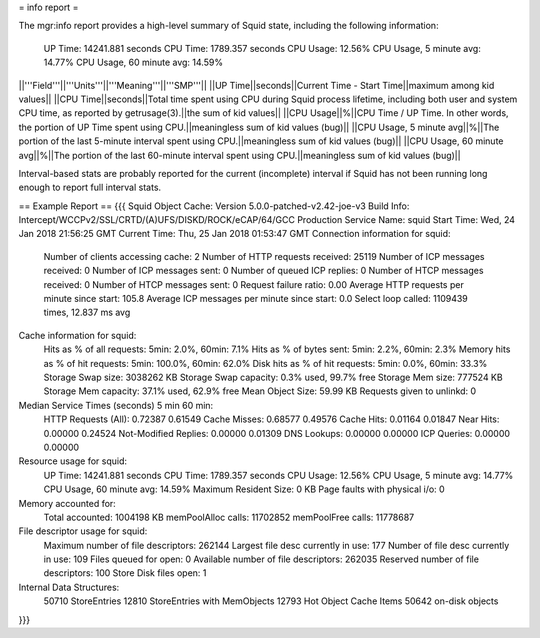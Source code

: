 = info report =

The mgr:info report provides a high-level summary of Squid state, including the following information:

        UP Time:        14241.881 seconds
        CPU Time:       1789.357 seconds
        CPU Usage:      12.56%
        CPU Usage, 5 minute avg:        14.77%
        CPU Usage, 60 minute avg:       14.59%


||'''Field'''||'''Units'''||'''Meaning'''||'''SMP'''||
||UP Time||seconds||Current Time - Start Time||maximum among kid values||
||CPU Time||seconds||Total time spent using CPU during Squid process lifetime, including both user and system CPU time, as reported by getrusage(3).||the sum of kid values||
||CPU Usage||%||CPU Time / UP Time. In other words, the portion of UP Time spent using CPU.||meaningless sum of kid values (bug)||
||CPU Usage, 5 minute avg||%||The portion of the last 5-minute interval spent using CPU.||meaningless sum of kid values (bug)||
||CPU Usage, 60 minute avg||%||The portion of the last 60-minute interval spent using CPU.||meaningless sum of kid values (bug)||

Interval-based stats are probably reported for the current (incomplete) interval if Squid has not been running long enough to report full interval stats.

== Example Report ==
{{{
Squid Object Cache: Version 5.0.0-patched-v2.42-joe-v3
Build Info: Intercept/WCCPv2/SSL/CRTD/(A)UFS/DISKD/ROCK/eCAP/64/GCC Production
Service Name: squid
Start Time:     Wed, 24 Jan 2018 21:56:25 GMT
Current Time:   Thu, 25 Jan 2018 01:53:47 GMT
Connection information for squid:
        Number of clients accessing cache:      2
        Number of HTTP requests received:       25119
        Number of ICP messages received:        0
        Number of ICP messages sent:    0
        Number of queued ICP replies:   0
        Number of HTCP messages received:       0
        Number of HTCP messages sent:   0
        Request failure ratio:   0.00
        Average HTTP requests per minute since start:   105.8
        Average ICP messages per minute since start:    0.0
        Select loop called: 1109439 times, 12.837 ms avg
Cache information for squid:
        Hits as % of all requests:      5min: 2.0%, 60min: 7.1%
        Hits as % of bytes sent:        5min: 2.2%, 60min: 2.3%
        Memory hits as % of hit requests:       5min: 100.0%, 60min: 62.0%
        Disk hits as % of hit requests: 5min: 0.0%, 60min: 33.3%
        Storage Swap size:      3038262 KB
        Storage Swap capacity:   0.3% used, 99.7% free
        Storage Mem size:       777524 KB
        Storage Mem capacity:   37.1% used, 62.9% free
        Mean Object Size:       59.99 KB
        Requests given to unlinkd:      0
Median Service Times (seconds)  5 min    60 min:
        HTTP Requests (All):   0.72387  0.61549
        Cache Misses:          0.68577  0.49576
        Cache Hits:            0.01164  0.01847
        Near Hits:             0.00000  0.24524
        Not-Modified Replies:  0.00000  0.01309
        DNS Lookups:           0.00000  0.00000
        ICP Queries:           0.00000  0.00000
Resource usage for squid:
        UP Time:        14241.881 seconds
        CPU Time:       1789.357 seconds
        CPU Usage:      12.56%
        CPU Usage, 5 minute avg:        14.77%
        CPU Usage, 60 minute avg:       14.59%
        Maximum Resident Size: 0 KB
        Page faults with physical i/o: 0
Memory accounted for:
        Total accounted:       1004198 KB
        memPoolAlloc calls:  11702852
        memPoolFree calls:   11778687
File descriptor usage for squid:
        Maximum number of file descriptors:   262144
        Largest file desc currently in use:    177
        Number of file desc currently in use:  109
        Files queued for open:                   0
        Available number of file descriptors: 262035
        Reserved number of file descriptors:   100
        Store Disk files open:                   1
Internal Data Structures:
         50710 StoreEntries
         12810 StoreEntries with MemObjects
         12793 Hot Object Cache Items
         50642 on-disk objects
}}}
